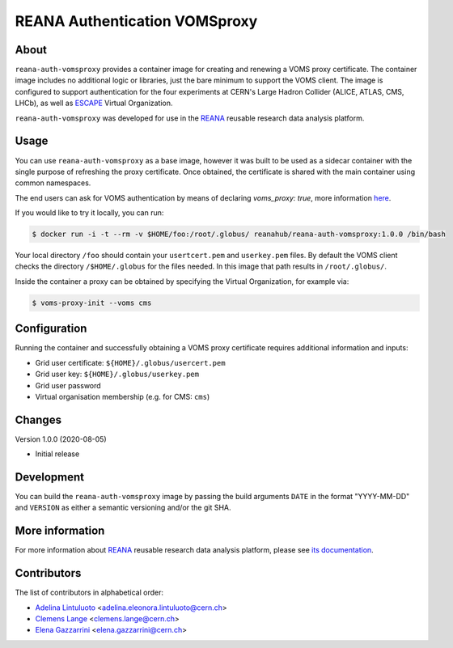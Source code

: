 ==============================
REANA Authentication VOMSproxy
==============================

.. image:: https://github.com/reanahub/reana-auth-vomsproxy/workflows/Docker%20Image%20CI/badge.svg
   :target: https://github.com/reanahub/reana-auth-vomsproxy/actions

.. image:: https://badges.gitter.im/Join%20Chat.svg
   :target: https://gitter.im/reanahub/reana?utm_source=badge&utm_medium=badge&utm_campaign=pr-badge

.. image:: https://img.shields.io/github/license/reanahub/reana-auth-vomsproxy.svg
   :target: https://github.com/reanahub/reana-auth-vomsproxy/blob/master/LICENSE

About
=====

``reana-auth-vomsproxy`` provides a container image for creating and renewing a VOMS proxy certificate. The container image
includes no additional logic or libraries, just the bare minimum to support the VOMS client.
The image is configured to support authentication for the four experiments at CERN's Large Hadron Collider (ALICE, ATLAS, CMS, LHCb), as well as `ESCAPE <https://projectescape.eu/>`_ Virtual Organization.

``reana-auth-vomsproxy`` was developed for use in the `REANA <http://www.reana.io/>`_ reusable research data analysis platform.

Usage
=====

You can use ``reana-auth-vomsproxy`` as a base image, however it was built
to be used as a sidecar container with the single purpose of refreshing the proxy certificate.
Once obtained, the certificate is shared with the main container using common namespaces.

The end users can ask for VOMS authentication by means of declaring `voms_proxy: true`, more information `here <http://docs.reana.io/advanced-usage/access-control/voms-proxy/#setting-voms-proxy-requirement>`_.

If you would like to try it locally, you can run:

.. code-block:: console

   $ docker run -i -t --rm -v $HOME/foo:/root/.globus/ reanahub/reana-auth-vomsproxy:1.0.0 /bin/bash

Your local directory ``/foo`` should contain your ``usertcert.pem`` and ``userkey.pem`` files. By default the VOMS client
checks the directory ``/$HOME/.globus`` for the files needed. In this image that path results in ``/root/.globus/``.

Inside the container a proxy can be obtained by specifying the Virtual Organization, for example via:

.. code-block:: console

  $ voms-proxy-init --voms cms

Configuration
=============

Running the container and successfully obtaining a VOMS proxy certificate requires additional information and inputs:

- Grid user certificate: ``${HOME}/.globus/usercert.pem``
- Grid user key: ``${HOME}/.globus/userkey.pem``
- Grid user password
- Virtual organisation membership (e.g. for CMS: ``cms``)

Changes
=======

Version 1.0.0 (2020-08-05)

- Initial release

Development
===========

You can build the ``reana-auth-vomsproxy`` image by passing the build arguments ``DATE`` in
the format "YYYY-MM-DD" and ``VERSION`` as either a semantic versioning and/or the git SHA.

More information
================

For more information about `REANA <http://www.reana.io/>`_ reusable research data
analysis platform, please see `its documentation
<http://docs.reana.io/>`_.

Contributors
============

The list of contributors in alphabetical order:

- `Adelina Lintuluoto <https://orcid.org/0000-0002-0726-1452>`_ <adelina.eleonora.lintuluoto@cern.ch>
- `Clemens Lange <https://orcid.org/0000-0002-3632-3157>`_ <clemens.lange@cern.ch>
- `Elena Gazzarrini <https://orcid.org/0000-0001-5772-5166>`_ <elena.gazzarrini@cern.ch>
